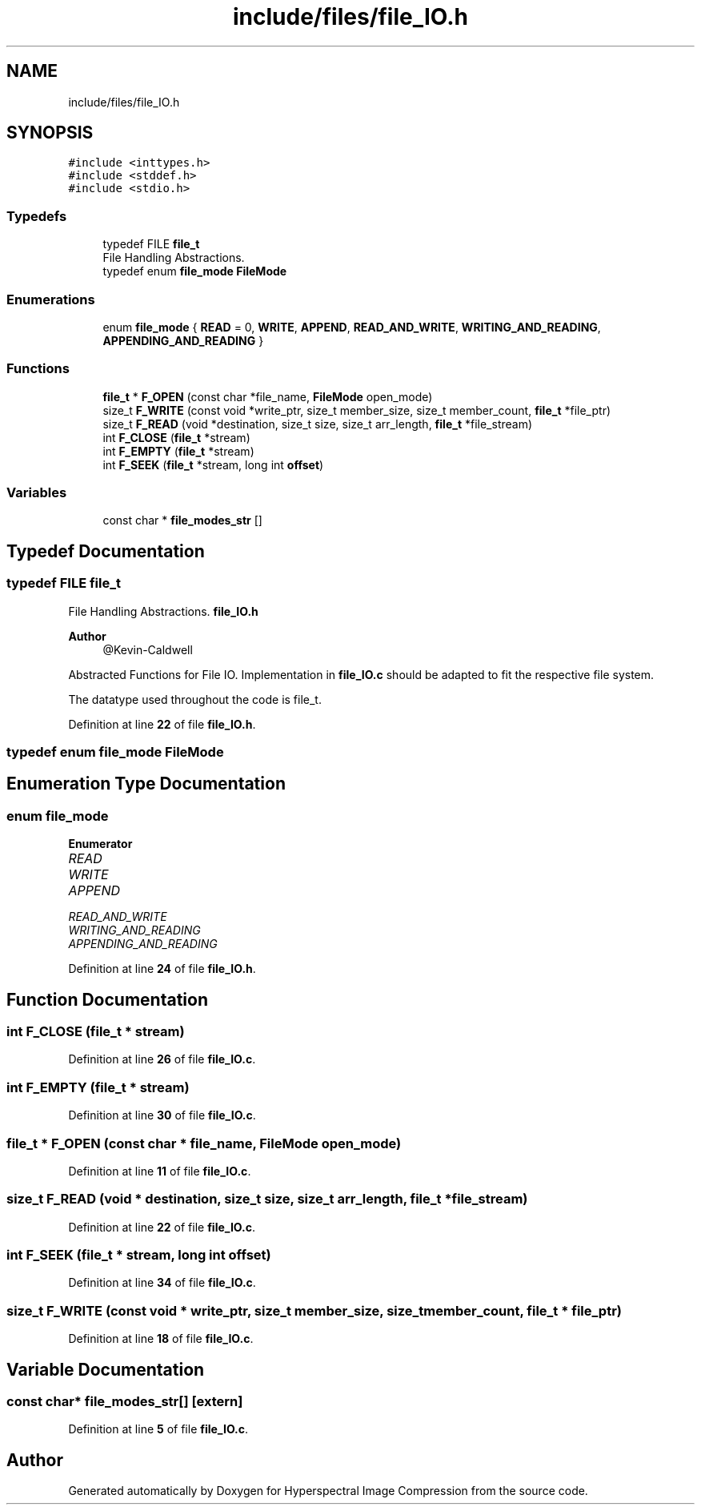 .TH "include/files/file_IO.h" 3 "Version 1.0" "Hyperspectral Image Compression" \" -*- nroff -*-
.ad l
.nh
.SH NAME
include/files/file_IO.h
.SH SYNOPSIS
.br
.PP
\fC#include <inttypes\&.h>\fP
.br
\fC#include <stddef\&.h>\fP
.br
\fC#include <stdio\&.h>\fP
.br

.SS "Typedefs"

.in +1c
.ti -1c
.RI "typedef FILE \fBfile_t\fP"
.br
.RI "File Handling Abstractions\&. "
.ti -1c
.RI "typedef enum \fBfile_mode\fP \fBFileMode\fP"
.br
.in -1c
.SS "Enumerations"

.in +1c
.ti -1c
.RI "enum \fBfile_mode\fP { \fBREAD\fP = 0, \fBWRITE\fP, \fBAPPEND\fP, \fBREAD_AND_WRITE\fP, \fBWRITING_AND_READING\fP, \fBAPPENDING_AND_READING\fP }"
.br
.in -1c
.SS "Functions"

.in +1c
.ti -1c
.RI "\fBfile_t\fP * \fBF_OPEN\fP (const char *file_name, \fBFileMode\fP open_mode)"
.br
.ti -1c
.RI "size_t \fBF_WRITE\fP (const void *write_ptr, size_t member_size, size_t member_count, \fBfile_t\fP *file_ptr)"
.br
.ti -1c
.RI "size_t \fBF_READ\fP (void *destination, size_t size, size_t arr_length, \fBfile_t\fP *file_stream)"
.br
.ti -1c
.RI "int \fBF_CLOSE\fP (\fBfile_t\fP *stream)"
.br
.ti -1c
.RI "int \fBF_EMPTY\fP (\fBfile_t\fP *stream)"
.br
.ti -1c
.RI "int \fBF_SEEK\fP (\fBfile_t\fP *stream, long int \fBoffset\fP)"
.br
.in -1c
.SS "Variables"

.in +1c
.ti -1c
.RI "const char * \fBfile_modes_str\fP []"
.br
.in -1c
.SH "Typedef Documentation"
.PP 
.SS "typedef FILE \fBfile_t\fP"

.PP
File Handling Abstractions\&. \fBfile_IO\&.h\fP 
.PP
\fBAuthor\fP
.RS 4
@Kevin-Caldwell
.RE
.PP
Abstracted Functions for File IO\&. Implementation in \fBfile_IO\&.c\fP should be adapted to fit the respective file system\&.
.PP
The datatype used throughout the code is file_t\&. 
.PP
Definition at line \fB22\fP of file \fBfile_IO\&.h\fP\&.
.SS "typedef enum \fBfile_mode\fP \fBFileMode\fP"

.SH "Enumeration Type Documentation"
.PP 
.SS "enum \fBfile_mode\fP"

.PP
\fBEnumerator\fP
.in +1c
.TP
\fB\fIREAD \fP\fP
.TP
\fB\fIWRITE \fP\fP
.TP
\fB\fIAPPEND \fP\fP
.TP
\fB\fIREAD_AND_WRITE \fP\fP
.TP
\fB\fIWRITING_AND_READING \fP\fP
.TP
\fB\fIAPPENDING_AND_READING \fP\fP
.PP
Definition at line \fB24\fP of file \fBfile_IO\&.h\fP\&.
.SH "Function Documentation"
.PP 
.SS "int F_CLOSE (\fBfile_t\fP * stream)"

.PP
Definition at line \fB26\fP of file \fBfile_IO\&.c\fP\&.
.SS "int F_EMPTY (\fBfile_t\fP * stream)"

.PP
Definition at line \fB30\fP of file \fBfile_IO\&.c\fP\&.
.SS "\fBfile_t\fP * F_OPEN (const char * file_name, \fBFileMode\fP open_mode)"

.PP
Definition at line \fB11\fP of file \fBfile_IO\&.c\fP\&.
.SS "size_t F_READ (void * destination, size_t size, size_t arr_length, \fBfile_t\fP * file_stream)"

.PP
Definition at line \fB22\fP of file \fBfile_IO\&.c\fP\&.
.SS "int F_SEEK (\fBfile_t\fP * stream, long int offset)"

.PP
Definition at line \fB34\fP of file \fBfile_IO\&.c\fP\&.
.SS "size_t F_WRITE (const void * write_ptr, size_t member_size, size_t member_count, \fBfile_t\fP * file_ptr)"

.PP
Definition at line \fB18\fP of file \fBfile_IO\&.c\fP\&.
.SH "Variable Documentation"
.PP 
.SS "const char* file_modes_str[]\fC [extern]\fP"

.PP
Definition at line \fB5\fP of file \fBfile_IO\&.c\fP\&.
.SH "Author"
.PP 
Generated automatically by Doxygen for Hyperspectral Image Compression from the source code\&.
